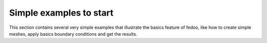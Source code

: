 Simple examples to start
---------------------------

This section contains several very simple examples that illustrate 
the basics feature of fedoo, like how to create simple meshes, 
apply basics boundary conditions and get the results.
